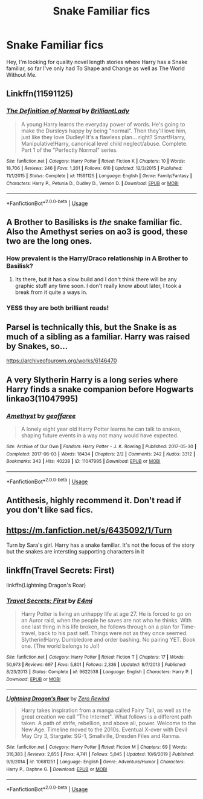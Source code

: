 #+TITLE: Snake Familiar fics

* Snake Familiar fics
:PROPERTIES:
:Author: BlackBear0
:Score: 16
:DateUnix: 1594275168.0
:DateShort: 2020-Jul-09
:FlairText: Misc
:END:
Hey, I'm looking for quality novel length stories where Harry has a Snake familiar, so far I've only had To Shape and Change as well as The World Without Me.


** Linkffn(11591125)
:PROPERTIES:
:Author: MachaiArcanum
:Score: 3
:DateUnix: 1594281299.0
:DateShort: 2020-Jul-09
:END:

*** [[https://www.fanfiction.net/s/11591125/1/][*/The Definition of Normal/*]] by [[https://www.fanfiction.net/u/6872861/BrilliantLady][/BrilliantLady/]]

#+begin_quote
  A young Harry learns the everyday power of words. He's going to make the Dursleys happy by being "normal". Then they'll love him, just like they love Dudley! It's a flawless plan... right? Smart!Harry, Manipulative!Harry, canonical level child neglect/abuse. Complete. Part 1 of the "Perfectly Normal" series.
#+end_quote

^{/Site/:} ^{fanfiction.net} ^{*|*} ^{/Category/:} ^{Harry} ^{Potter} ^{*|*} ^{/Rated/:} ^{Fiction} ^{K} ^{*|*} ^{/Chapters/:} ^{10} ^{*|*} ^{/Words/:} ^{18,706} ^{*|*} ^{/Reviews/:} ^{246} ^{*|*} ^{/Favs/:} ^{1,201} ^{*|*} ^{/Follows/:} ^{610} ^{*|*} ^{/Updated/:} ^{12/3/2015} ^{*|*} ^{/Published/:} ^{11/1/2015} ^{*|*} ^{/Status/:} ^{Complete} ^{*|*} ^{/id/:} ^{11591125} ^{*|*} ^{/Language/:} ^{English} ^{*|*} ^{/Genre/:} ^{Family/Fantasy} ^{*|*} ^{/Characters/:} ^{Harry} ^{P.,} ^{Petunia} ^{D.,} ^{Dudley} ^{D.,} ^{Vernon} ^{D.} ^{*|*} ^{/Download/:} ^{[[http://www.ff2ebook.com/old/ffn-bot/index.php?id=11591125&source=ff&filetype=epub][EPUB]]} ^{or} ^{[[http://www.ff2ebook.com/old/ffn-bot/index.php?id=11591125&source=ff&filetype=mobi][MOBI]]}

--------------

*FanfictionBot*^{2.0.0-beta} | [[https://github.com/tusing/reddit-ffn-bot/wiki/Usage][Usage]]
:PROPERTIES:
:Author: FanfictionBot
:Score: 3
:DateUnix: 1594281311.0
:DateShort: 2020-Jul-09
:END:


** A Brother to Basilisks is /the/ snake familiar fic. Also the Amethyst series on ao3 is good, these two are the long ones.
:PROPERTIES:
:Author: Ghosty_Bee
:Score: 3
:DateUnix: 1594283069.0
:DateShort: 2020-Jul-09
:END:

*** How prevalent is the Harry/Draco relationship in A Brother to Basilisk?
:PROPERTIES:
:Author: Wombarly
:Score: 1
:DateUnix: 1594317047.0
:DateShort: 2020-Jul-09
:END:

**** Its there, but it has a slow build and I don't think there will be any graphic stuff any time soon. I don't really know about later, I took a break from it quite a ways in.
:PROPERTIES:
:Author: Ghosty_Bee
:Score: 1
:DateUnix: 1594321519.0
:DateShort: 2020-Jul-09
:END:


*** YESS they are both brilliant reads!
:PROPERTIES:
:Author: Bambicorn772
:Score: 1
:DateUnix: 1594285551.0
:DateShort: 2020-Jul-09
:END:


** Parsel is technically this, but the Snake is as much of a sibling as a familiar. Harry was raised by Snakes, so...

[[https://archiveofourown.org/works/6146470]]
:PROPERTIES:
:Author: Avalon1632
:Score: 2
:DateUnix: 1594289288.0
:DateShort: 2020-Jul-09
:END:


** A very Slytherin Harry is a long series where Harry finds a snake companion before Hogwarts linkao3(11047995)
:PROPERTIES:
:Author: BlueJFisher
:Score: 2
:DateUnix: 1594289882.0
:DateShort: 2020-Jul-09
:END:

*** [[https://archiveofourown.org/works/11047995][*/Amethyst/*]] by [[https://www.archiveofourown.org/users/geoffaree/pseuds/geoffaree][/geoffaree/]]

#+begin_quote
  A lonely eight year old Harry Potter learns he can talk to snakes, shaping future events in a way not many would have expected.
#+end_quote

^{/Site/:} ^{Archive} ^{of} ^{Our} ^{Own} ^{*|*} ^{/Fandom/:} ^{Harry} ^{Potter} ^{-} ^{J.} ^{K.} ^{Rowling} ^{*|*} ^{/Published/:} ^{2017-05-30} ^{*|*} ^{/Completed/:} ^{2017-06-03} ^{*|*} ^{/Words/:} ^{18434} ^{*|*} ^{/Chapters/:} ^{2/2} ^{*|*} ^{/Comments/:} ^{242} ^{*|*} ^{/Kudos/:} ^{3312} ^{*|*} ^{/Bookmarks/:} ^{343} ^{*|*} ^{/Hits/:} ^{40238} ^{*|*} ^{/ID/:} ^{11047995} ^{*|*} ^{/Download/:} ^{[[https://archiveofourown.org/downloads/11047995/Amethyst.epub?updated_at=1588303225][EPUB]]} ^{or} ^{[[https://archiveofourown.org/downloads/11047995/Amethyst.mobi?updated_at=1588303225][MOBI]]}

--------------

*FanfictionBot*^{2.0.0-beta} | [[https://github.com/tusing/reddit-ffn-bot/wiki/Usage][Usage]]
:PROPERTIES:
:Author: FanfictionBot
:Score: 3
:DateUnix: 1594289891.0
:DateShort: 2020-Jul-09
:END:


** Antithesis, highly recommend it. Don't read if you don't like sad fics.
:PROPERTIES:
:Author: otrovik
:Score: 1
:DateUnix: 1594275652.0
:DateShort: 2020-Jul-09
:END:


** [[https://m.fanfiction.net/s/6435092/1/Turn]]

Turn by Sara's girl. Harry has a snake familiar. It's not the focus of the story but the snakes are intersting supporting characters in it
:PROPERTIES:
:Author: Pocoyopatoeli
:Score: 1
:DateUnix: 1594303148.0
:DateShort: 2020-Jul-09
:END:


** linkffn(Travel Secrets: First)

linkffn(Lightning Dragon's Roar)
:PROPERTIES:
:Author: The-Apprentice-Autho
:Score: 1
:DateUnix: 1594323545.0
:DateShort: 2020-Jul-10
:END:

*** [[https://www.fanfiction.net/s/9622538/1/][*/Travel Secrets: First/*]] by [[https://www.fanfiction.net/u/4349156/E4mj][/E4mj/]]

#+begin_quote
  Harry Potter is living an unhappy life at age 27. He is forced to go on an Auror raid, when the people he saves are not who he thinks. With one last thing in his life broken, he follows through on a plan for Time-travel, back to his past self. Things were not as they once seemed. Slytherin!Harry. Dumbledore and order bashing. No pairing YET. Book one. (The world belongs to Jo!)
#+end_quote

^{/Site/:} ^{fanfiction.net} ^{*|*} ^{/Category/:} ^{Harry} ^{Potter} ^{*|*} ^{/Rated/:} ^{Fiction} ^{T} ^{*|*} ^{/Chapters/:} ^{17} ^{*|*} ^{/Words/:} ^{50,973} ^{*|*} ^{/Reviews/:} ^{697} ^{*|*} ^{/Favs/:} ^{5,801} ^{*|*} ^{/Follows/:} ^{2,336} ^{*|*} ^{/Updated/:} ^{9/7/2013} ^{*|*} ^{/Published/:} ^{8/23/2013} ^{*|*} ^{/Status/:} ^{Complete} ^{*|*} ^{/id/:} ^{9622538} ^{*|*} ^{/Language/:} ^{English} ^{*|*} ^{/Characters/:} ^{Harry} ^{P.} ^{*|*} ^{/Download/:} ^{[[http://www.ff2ebook.com/old/ffn-bot/index.php?id=9622538&source=ff&filetype=epub][EPUB]]} ^{or} ^{[[http://www.ff2ebook.com/old/ffn-bot/index.php?id=9622538&source=ff&filetype=mobi][MOBI]]}

--------------

[[https://www.fanfiction.net/s/10681251/1/][*/Lightning Dragon's Roar/*]] by [[https://www.fanfiction.net/u/896685/Zero-Rewind][/Zero Rewind/]]

#+begin_quote
  Harry takes inspiration from a manga called Fairy Tail, as well as the great creation we call "The Internet". What follows is a different path taken. A path of strife, rebellion, and above all, power. Welcome to the New Age. Timeline moved to the 2010s. Eventual X-over with Devil May Cry 3, Stargate: SG-1, Smallville, Dresden Files and Ranma.
#+end_quote

^{/Site/:} ^{fanfiction.net} ^{*|*} ^{/Category/:} ^{Harry} ^{Potter} ^{*|*} ^{/Rated/:} ^{Fiction} ^{M} ^{*|*} ^{/Chapters/:} ^{69} ^{*|*} ^{/Words/:} ^{316,383} ^{*|*} ^{/Reviews/:} ^{2,855} ^{*|*} ^{/Favs/:} ^{4,741} ^{*|*} ^{/Follows/:} ^{5,045} ^{*|*} ^{/Updated/:} ^{10/6/2019} ^{*|*} ^{/Published/:} ^{9/9/2014} ^{*|*} ^{/id/:} ^{10681251} ^{*|*} ^{/Language/:} ^{English} ^{*|*} ^{/Genre/:} ^{Adventure/Humor} ^{*|*} ^{/Characters/:} ^{Harry} ^{P.,} ^{Daphne} ^{G.} ^{*|*} ^{/Download/:} ^{[[http://www.ff2ebook.com/old/ffn-bot/index.php?id=10681251&source=ff&filetype=epub][EPUB]]} ^{or} ^{[[http://www.ff2ebook.com/old/ffn-bot/index.php?id=10681251&source=ff&filetype=mobi][MOBI]]}

--------------

*FanfictionBot*^{2.0.0-beta} | [[https://github.com/tusing/reddit-ffn-bot/wiki/Usage][Usage]]
:PROPERTIES:
:Author: FanfictionBot
:Score: 1
:DateUnix: 1594323601.0
:DateShort: 2020-Jul-10
:END:
